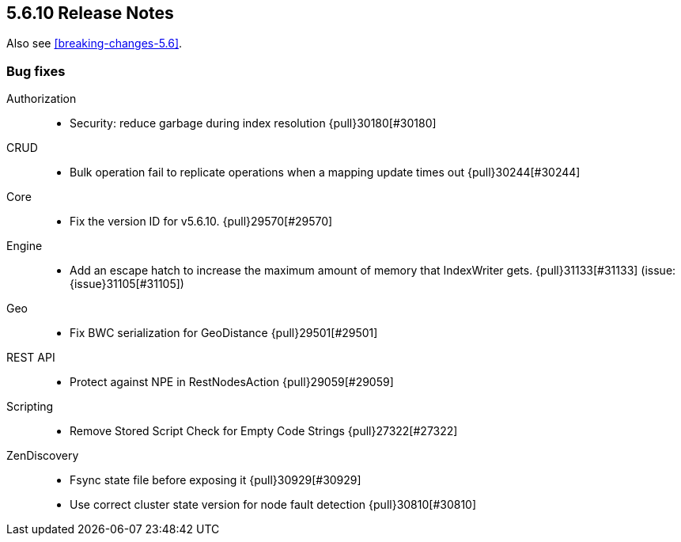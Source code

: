 [[release-notes-5.6.10]]
== 5.6.10 Release Notes

Also see <<breaking-changes-5.6>>.

[[bug-5.6.10]]
[float]
=== Bug fixes

Authorization::
* Security: reduce garbage during index resolution {pull}30180[#30180]

CRUD::
* Bulk operation fail to replicate operations when a mapping update times out {pull}30244[#30244]

Core::
* Fix the version ID for v5.6.10. {pull}29570[#29570]

Engine::
* Add an escape hatch to increase the maximum amount of memory that IndexWriter gets. {pull}31133[#31133] (issue: {issue}31105[#31105])

Geo::
* Fix BWC serialization for GeoDistance {pull}29501[#29501]

REST API::
* Protect against NPE in RestNodesAction {pull}29059[#29059]

Scripting::
* Remove Stored Script Check for Empty Code Strings {pull}27322[#27322]

ZenDiscovery::
* Fsync state file before exposing it {pull}30929[#30929]
* Use correct cluster state version for node fault detection {pull}30810[#30810]



